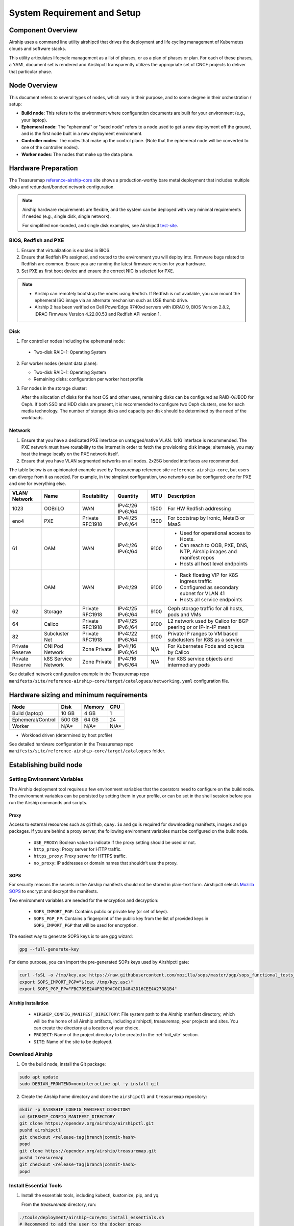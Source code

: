 .. _site_setup_guide:

System Requirement and Setup
============================

Component Overview
------------------

Airship uses a command line utility airshipctl that drives the deployment and
life cycling management of Kubernetes clouds and software stacks.

This utility articulates lifecycle management as a list of phases, or as a
plan of phases or plan. For each of these phases, a YAML document set is
rendered and Airshipctl transparently utilizes the appropriate set of CNCF
projects to deliver that particular phase.

.. image:: img/airship_architecture_diagram.png

Node Overview
-------------

This document refers to several types of nodes, which vary in their
purpose, and to some degree in their orchestration / setup:

-  **Build node**: This refers to the environment where configuration
   documents are built for your environment (e.g., your laptop).
-  **Ephemeral node**: The "ephemeral" or "seed node" refers to a node used
   to get a new deployment off the ground, and is the first node built
   in a new deployment environment.
-  **Controller nodes**: The nodes that make up the control plane. (Note that
   the ephemeral node will be converted to one of the controller nodes).
-  **Worker nodes**: The nodes that make up the data plane.

Hardware Preparation
--------------------

The Treasuremap `reference-airship-core`_ site shows a production-worthy
bare metal deployment that includes multiple disks and redundant/bonded
network configuration.

.. Note::
  Airship hardware requirements are flexible, and the system can be
  deployed with very minimal requirements if needed (e.g., single disk, single
  network).

  For simplified non-bonded, and single disk examples, see Airshipctl
  `test-site`_.

.. _reference-airship-core: https://github.com/airshipit/treasuremap/tree/master/manifests/site/reference-airship-core

.. _test-site: https://github.com/airshipit/airshipctl/tree/master/manifests/site/test-site

BIOS, Redfish and PXE
~~~~~~~~~~~~~~~~~~~~~

1. Ensure that virtualization is enabled in BIOS.
2. Ensure that Redfish IPs assigned, and routed to the environment you will
   deploy into. Firmware bugs related to Redfish are common. Ensure you are
   running the latest firmware version for your hardware.
3. Set PXE as first boot device and ensure the correct NIC is selected for PXE.

.. note::
   * Airship can remotely bootstrap the nodes using Redfish. If Redfish is not
     available, you can mount the ephemeral ISO image via an alternate
     mechanism such as USB thumb drive.
   * Airship 2 has been verified on Dell PowerEdge R740xd servers with iDRAC 9,
     BIOS Version 2.8.2, iDRAC Firmware Version 4.22.00.53 and Redfish API
     version 1.

.. _Disk:

Disk
~~~~

1. For controller nodes including the ephemeral node:

  - Two-disk RAID-1: Operating System

2. For worker nodes (tenant data plane):

   - Two-disk RAID-1: Operating System
   - Remaining disks: configuration per worker host profile

3. For nodes in the storage cluster:

   After the allocation of disks for the host OS and other uses, remaining
   disks can be configured as RAID-0/JBOD for Ceph. If both SSD and HDD disks
   are present, it is recommended to configure two Ceph clusters, one for each
   media technology. The number of storage disks and capacity per disk should
   be determined by the need of the workloads.

Network
~~~~~~~

1. Ensure that you have a dedicated PXE interface on untagged/native VLAN.
   1x1G interface is recommended. The PXE network must have routability to
   the internet in order to fetch the provisioning disk image; alternately,
   you may host the image locally on the PXE network itself.

2. Ensure that you have VLAN segmented networks on all nodes. 2x25G bonded
   interfaces are recommended.

The table below is an opinionated example used by Treasuremap reference site
``reference-airship-core``, but users can diverge from it as needed. For
example, in the simplest configuration, two networks can be configured: one
for PXE and one for everything else.

+---------+-------------+--------------+----------+------+----------------------------------------------+
| VLAN/   |    Name     | Routability  | Quantity | MTU  |         Description                          |
| Network |             |              |          |      |                                              |
+=========+=============+==============+==========+======+==============================================+
|   1023  |   OOB/iLO   |     WAN      | IPv4:/26 | 1500 | For HW Redfish addressing                    |
|         |             |              | IPv6:/64 |      |                                              |
+---------+-------------+--------------+----------+------+----------------------------------------------+
|   eno4  |     PXE     |   Private    | IPv4:/25 | 1500 | For bootstrap by Ironic, Metal3 or MaaS      |
|         |             |   RFC1918    | IPv6:/64 |      |                                              |
+---------+-------------+--------------+----------+------+----------------------------------------------+
|   61    |     OAM     |     WAN      | IPv4:/26 | 9100 | - Used for operational access to Hosts.      |
|         |             |              | IPv6:/64 |      | - Can reach to OOB, PXE, DNS, NTP,           |
|         |             |              |          |      |   Airship images and manifest repos          |
|         |             |              |          |      | - Hosts all host level endpoints             |
+---------+-------------+--------------+----------+------+----------------------------------------------+
|         |     OAM     |     WAN      | IPv4:/29 | 9100 | - Rack floating VIP for K8S ingress traffic  |
|         |             |              |          |      | - Configured as secondary subnet for VLAN 41 |
|         |             |              |          |      | - Hosts all service endpoints                |
+---------+-------------+--------------+----------+------+----------------------------------------------+
|   62    |   Storage   |   Private    | IPv4:/25 | 9100 | Ceph storage traffic for all hosts, pods and |
|         |             |   RFC1918    | IPv6:/64 |      | VMs                                          |
+---------+-------------+--------------+----------+------+----------------------------------------------+
|   64    |   Calico    |   Private    | IPv4:/25 | 9100 | L2 network used by Calico for BGP peering or |
|         |             |   RFC1918    | IPv6:/64 |      | or IP-in-IP mesh                             |
+---------+-------------+--------------+----------+------+----------------------------------------------+
|   82    |  Subcluster |   Private    | IPv4:/22 | 9100 | Private IP ranges to VM based subclusters    |
|         |  Net        |   RFC1918    | IPv6:/64 |      | for K8S as a service                         |
+---------+-------------+--------------+----------+------+----------------------------------------------+
| Private |  CNI Pod    | Zone Private | IPv4:/16 | N/A  | For Kubernetes Pods and objects by Calico    |
| Reserve |  Network    |              | IPv6:/64 |      |                                              |
+---------+-------------+--------------+----------+------+----------------------------------------------+
| Private |  k8S Service| Zone Private | IPv4:/16 | N/A  | For K8S service objects and intermediary     |
| Reserve |  Network    |              | IPv6:/64 |      | pods                                         |
+---------+-------------+--------------+----------+------+----------------------------------------------+

See detailed network configuration example in the Treasuremap repo
``manifests/site/reference-airship-core/target/catalogues/networking.yaml``
configuration file.

Hardware sizing and minimum requirements
----------------------------------------

+-------------------+----------+----------+----------+
|  Node             |   Disk   |  Memory  |   CPU    |
+===================+==========+==========+==========+
| Build (laptop)    |   10 GB  |   4 GB   |    1     |
+-------------------+----------+----------+----------+
| Ephemeral/Control |  500 GB  |  64 GB   |   24     |
+-------------------+----------+----------+----------+
| Worker            |   N/A*   |  N/A*    |   N/A*   |
+-------------------+----------+----------+----------+

* Workload driven (determined by host profile)

See detailed hardware configuration in the Treasuremap repo
``manifests/site/reference-airship-core/target/catalogues`` folder.

.. _establishing_build_node:

Establishing build node
-----------------------

Setting Environment Variables
~~~~~~~~~~~~~~~~~~~~~~~~~~~~~

The Airship deployment tool requires a few environment variables that the
operators need to configure on the build node. The environment variables can
be persisted by setting them in your profile, or can be set in the shell
session before you run the Airship commands and scripts.

Proxy
+++++

Access to external resources such as ``github``, ``quay.io`` and ``go`` is
required for downloading manifests, images and ``go`` packages. If you are
behind a proxy server, the following environment variables must be configured
on the build node.

 * ``USE_PROXY``: Boolean value to indicate if the proxy setting should be used
   or not.
 * ``http_proxy``: Proxy server for HTTP traffic.
 * ``https_proxy``: Proxy server for HTTPS traffic.
 * ``no_proxy``: IP addresses or domain names that shouldn’t use the proxy.

SOPS
++++

For security reasons the secrets in the Airship manifests should not be stored
in plain-text form. Airshipctl selects `Mozilla SOPS`_ to encrypt and decrypt
the manifests.

.. _Mozilla SOPS:
    https://github.com/mozilla/sops

Two environment variables are needed for the encryption and decryption:

   * ``SOPS_IMPORT_PGP``: Contains public or private key (or set of keys).
   * ``SOPS_PGP_FP``: Contains a fingerprint of the public key from the list of
     provided keys in ``SOPS_IMPORT_PGP`` that will be used for encryption.

The easiest way to generate SOPS keys is to use gpg wizard:

.. code-block:: bash

    gpg --full-generate-key

For demo purpose, you can import the pre-generated SOPs keys used by Airshipctl
gate:

.. code-block:: bash

    curl -fsSL -o /tmp/key.asc https://raw.githubusercontent.com/mozilla/sops/master/pgp/sops_functional_tests_key.asc
    export SOPS_IMPORT_PGP="$(cat /tmp/key.asc)"
    export SOPS_PGP_FP="FBC7B9E2A4F9289AC0C1D4843D16CEE4A27381B4"

Airship Installation
++++++++++++++++++++

 * ``AIRSHIP_CONFIG_MANIFEST_DIRECTORY``: File system path to the Airship
   manifest directory, which will be the home of all Airship artifacts,
   including airshipctl, treasuremap, your projects and sites. You can create
   the directory at a location of your choice.
 * ``PROJECT``: Name of the project directory to be created in the :ref:`init_site`
   section.
 * ``SITE``: Name of the site to be deployed.

Download Airship
~~~~~~~~~~~~~~~~

1. On the build node, install the Git package:

.. code-block:: bash

    sudo apt update
    sudo DEBIAN_FRONTEND=noninteractive apt -y install git

2. Create the Airship home directory and clone the ``airshipctl`` and ``treasuremap`` repository:

.. code-block:: bash

    mkdir -p $AIRSHIP_CONFIG_MANIFEST_DIRECTORY
    cd $AIRSHIP_CONFIG_MANIFEST_DIRECTORY
    git clone https://opendev.org/airship/airshipctl.git
    pushd airshipctl
    git checkout <release-tag|branch|commit-hash>
    popd
    git clone https://opendev.org/airship/treasuremap.git
    pushd treasuremap
    git checkout <release-tag|branch|commit-hash>
    popd

Install Essential Tools
~~~~~~~~~~~~~~~~~~~~~~~

1. Install the essentials tools, including kubectl, kustomize, pip, and yq.

   From the `treasuremap` directory, run:

.. code-block:: bash

    ./tools/deployment/airship-core/01_install_essentials.sh
    # Recommend to add the user to the docker group
    sudo usermod -aG docker $USER

2. Install airshipctl executable.

.. code-block:: bash

    ./tools/deployment/airship-core/21_systemwide_executable.sh

2. (Optional) Install Apache Web server.

   Airship 2 deployment requires a web server to host the generated ephemeral
   ISO image. If you don't have an existing web server, you can install an
   `Apache server`_ on the build node.

.. code-block:: bash

    sudo apt install apache2

.. note:: The Apache Web server must be accessible by the ephemeral host.

.. _Apache server:
    https://ubuntu.com/tutorials/install-and-configure-apache

After the build node is established, you are ready to start creating your site
manifests and deploying the site.
